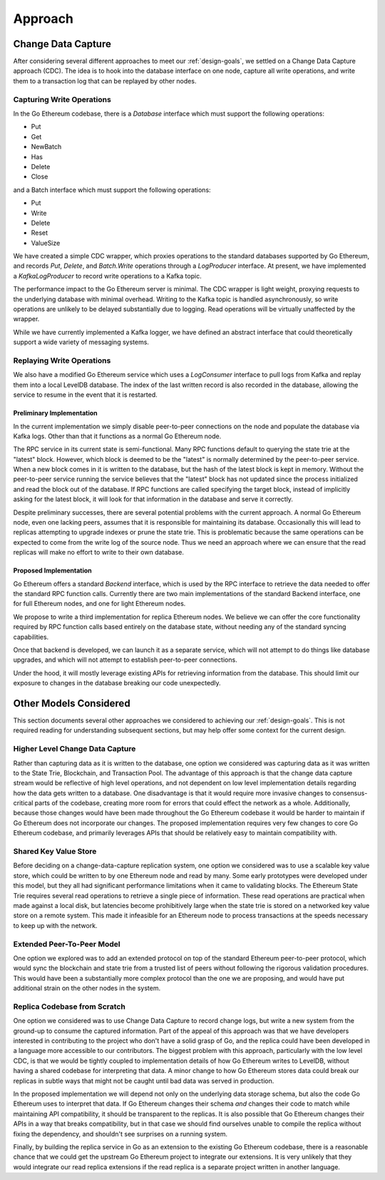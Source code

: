 Approach
========

Change Data Capture
-------------------

After considering several different approaches to meet our :ref:`design-goals`,
we settled on a Change Data Capture approach (CDC). The idea is to hook into
the database interface on one node, capture all write operations, and write
them to a transaction log that can be replayed by other nodes.

Capturing Write Operations
..........................

In the Go Ethereum codebase, there is a `Database` interface which must support
the following operations:

* Put
* Get
* NewBatch
* Has
* Delete
* Close

and a Batch interface which must support the following operations:

* Put
* Write
* Delete
* Reset
* ValueSize

We have created a simple CDC wrapper, which proxies operations to the standard
databases supported by Go Ethereum, and records `Put`, `Delete`, and
`Batch.Write` operations through a `LogProducer` interface. At present, we have
implemented a `KafkaLogProducer` to record write operations to a Kafka topic.

The performance impact to the Go Ethereum server is minimal. The CDC wrapper is
light weight, proxying requests to the underlying database with minimal
overhead. Writing to the Kafka topic is handled asynchronously, so write
operations are unlikely to be delayed substantially due to logging. Read
operations will be virtually unaffected by the wrapper.

While we have currently implemented a Kafka logger, we have defined an abstract
interface that could theoretically support a wide variety of messaging systems.

Replaying Write Operations
..........................

We also have a modified Go Ethereum service which uses a `LogConsumer`
interface to pull logs from Kafka and replay them into a local LevelDB
database. The index of the last written record is also recorded in the
database, allowing the service to resume in the event that it is restarted.

Preliminary Implementation
,,,,,,,,,,,,,,,,,,,,,,,,,,

In the current implementation we simply disable peer-to-peer connections on the
node and populate the database via Kafka logs. Other than that it functions as
a normal Go Ethereum node.

The RPC service in its current state is semi-functional. Many RPC functions
default to querying the state trie at the "latest" block. However, which block
is deemed to be the "latest" is normally determined by the peer-to-peer
service. When a new block comes in it is written to the database, but the hash
of the latest block is kept in memory. Without the peer-to-peer service running
the service believes that the "latest" block has not updated since the process
initialized and read the block out of the database. If RPC functions are called
specifying the target block, instead of implicitly asking for the latest block,
it will look for that information in the database and serve it correctly.

Despite preliminary successes, there are several potential problems with the
current approach. A normal Go Ethereum node, even one lacking peers, assumes
that it is responsible for maintaining its database. Occasionally this will
lead to replicas attempting to upgrade indexes or prune the state trie. This is
problematic because the same operations can be expected to come from the write
log of the source node. Thus we need an approach where we can ensure that the
read replicas will make no effort to write to their own database.

Proposed Implementation
,,,,,,,,,,,,,,,,,,,,,,,

Go Ethereum offers a standard `Backend` interface, which is used by the RPC
interface to retrieve the data needed to offer the standard RPC function calls.
Currently there are two main implementations of the standard Backend interface,
one for full Ethereum nodes, and one for light Ethereum nodes.

We propose to write a third implementation for replica Ethereum nodes. We
believe we can offer the core functionality required by RPC function calls
based entirely on the database state, without needing any of the standard
syncing capabilities.

Once that backend is developed, we can launch it as a separate service, which
will not attempt to do things like database upgrades, and which will not
attempt to establish peer-to-peer connections.

Under the hood, it will mostly leverage existing APIs for retrieving
information from the database. This should limit our exposure to changes in the
database breaking our code unexpectedly.

Other Models Considered
-----------------------

This section documents several other approaches we considered to achieving our
:ref:`design-goals`. This is not required reading for understanding subsequent
sections, but may help offer some context for the current design.

Higher Level Change Data Capture
................................

Rather than capturing data as it is written to the database, one option we
considered was capturing data as it was written to the State Trie, Blockchain,
and Transaction Pool. The advantage of this approach is that the change data
capture stream would be reflective of high level operations, and not dependent
on low level implementation details regarding how the data gets written to a
database. One disadvantage is that it would require more invasive changes to
consensus-critical parts of the codebase, creating more room for errors that
could effect the network as a whole. Additionally, because those changes would
have been made throughout the Go Ethereum codebase it would be harder to
maintain if Go Ethereum does not incorporate our changes. The proposed
implementation requires very few changes to core Go Ethereum codebase, and
primarily leverages APIs that should be relatively easy to maintain
compatibility with.

Shared Key Value Store
......................

Before deciding on a change-data-capture replication system, one option we
considered was to use a scalable key value store, which could be written to by
one Ethereum node and read by many. Some early prototypes were developed under
this model, but they all had significant performance limitations when it came
to validating blocks. The Ethereum State Trie requires several read operations
to retrieve a single piece of information. These read operations are practical
when made against a local disk, but latencies become prohibitively large when
the state trie is stored on a networked key value store on a remote system.
This made it infeasible for an Ethereum node to process transactions at the
speeds necessary to keep up with the network.

Extended Peer-To-Peer Model
...........................

One option we explored was to add an extended protocol on top of the standard
Ethereum peer-to-peer protocol, which would sync the blockchain and state trie
from a trusted list of peers without following the rigorous validation
procedures. This would have been a substantially more complex protocol than the
one we are proposing, and would have put additional strain on the other nodes
in the system.

Replica Codebase from Scratch
.............................

One option we considered was to use Change Data Capture to record change logs,
but write a new system from the ground-up to consume the captured information.
Part of the appeal of this approach was that we have developers interested in
contributing to the project who don't have a solid grasp of Go, and the replica
could have been developed in a language more accessible to our contributors.
The biggest problem with this approach, particularly with the low level CDC, is
that we would be tightly coupled to implementation details of how Go Ethereum
writes to LevelDB, without having a shared codebase for interpreting that data.
A minor change to how Go Ethereum stores data could break our replicas in
subtle ways that might not be caught until bad data was served in production.

In the proposed implementation we will depend not only on the underlying data
storage schema, but also the code Go Ethereum uses to interpret that data. If
Go Ethereum changes their schema *and* changes their code to match while
maintaining API compatibility, it should be transparent to the replicas. It is
also possible that Go Ethereum changes their APIs in a way that breaks
compatibility, but in that case we should find ourselves unable to compile the
replica without fixing the dependency, and shouldn't see surprises on a running
system.

Finally, by building the replica service in Go as an extension to the existing
Go Ethereum codebase, there is a reasonable chance that we could get the
upstream Go Ethereum project to integrate our extensions. It is very unlikely
that they would integrate our read replica extensions if the read replica is a
separate project written in another language.
